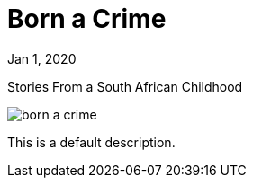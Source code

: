 = Born a Crime

[.date]
Jan 1, 2020

[.subtitle]
Stories From a South African Childhood

[.hero]
image::/books/born-a-crime.jpg[]

This is a default description.
